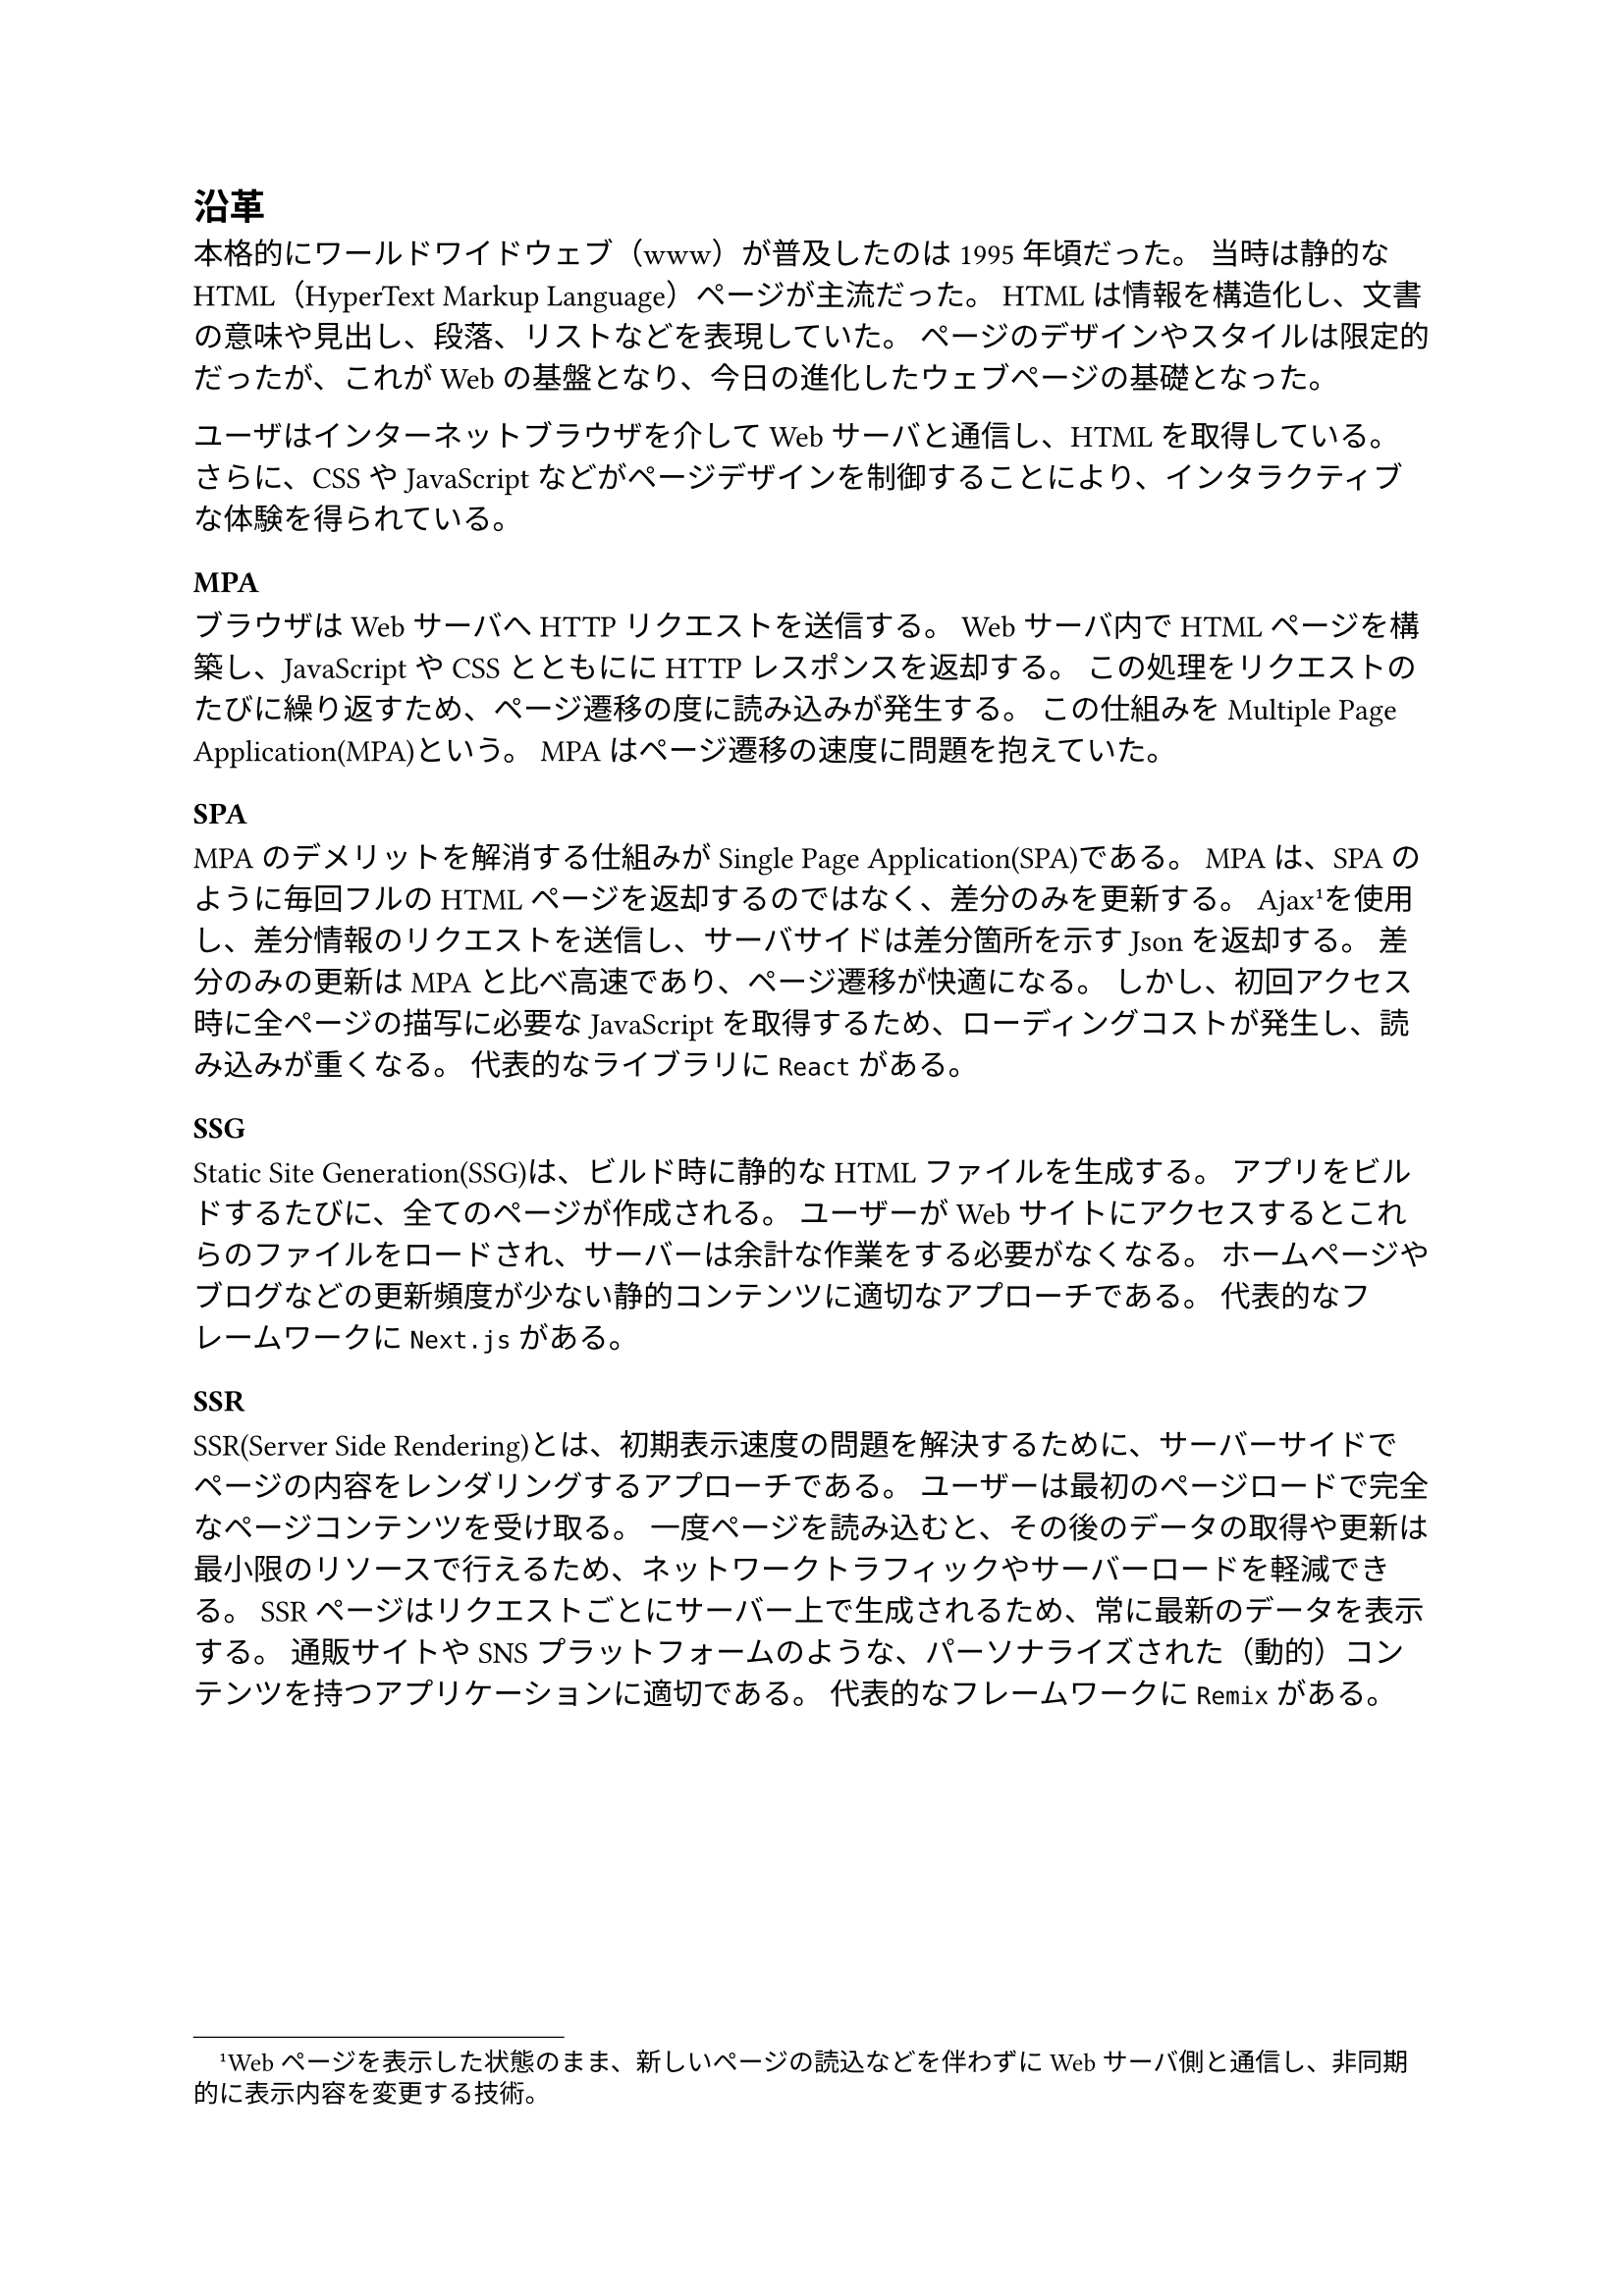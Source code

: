 == 沿革

本格的にワールドワイドウェブ（www）が普及したのは1995年頃だった。
当時は静的なHTML（HyperText Markup Language）ページが主流だった。
HTMLは情報を構造化し、文書の意味や見出し、段落、リストなどを表現していた。
ページのデザインやスタイルは限定的だったが、これがWebの基盤となり、今日の進化したウェブページの基礎となった。

ユーザはインターネットブラウザを介してWebサーバと通信し、HTMLを取得している。
さらに、CSSやJavaScriptなどがページデザインを制御することにより、インタラクティブな体験を得られている。

=== MPA

ブラウザはWebサーバへHTTPリクエストを送信する。
Webサーバ内でHTMLページを構築し、JavaScriptやCSSとともににHTTPレスポンスを返却する。
この処理をリクエストのたびに繰り返すため、ページ遷移の度に読み込みが発生する。
この仕組みをMultiple Page Application(MPA)という。
MPAはページ遷移の速度に問題を抱えていた。

=== SPA

MPAのデメリットを解消する仕組みがSingle Page Application(SPA)である。
MPAは、SPAのように毎回フルのHTMLページを返却するのではなく、差分のみを更新する。
Ajax#footnote[Webページを表示した状態のまま、新しいページの読込などを伴わずにWebサーバ側と通信し、非同期的に表示内容を変更する技術。]を使用し、差分情報のリクエストを送信し、サーバサイドは差分箇所を示すJsonを返却する。
差分のみの更新はMPAと比べ高速であり、ページ遷移が快適になる。
しかし、初回アクセス時に全ページの描写に必要なJavaScriptを取得するため、ローディングコストが発生し、読み込みが重くなる。
代表的なライブラリに`React`がある。

=== SSG

Static Site Generation(SSG)は、ビルド時に静的なHTMLファイルを生成する。
アプリをビルドするたびに、全てのページが作成される。
ユーザーがWebサイトにアクセスするとこれらのファイルをロードされ、サーバーは余計な作業をする必要がなくなる。
ホームページやブログなどの更新頻度が少ない静的コンテンツに適切なアプローチである。
代表的なフレームワークに`Next.js`がある。

=== SSR

SSR(Server Side Rendering)とは、初期表示速度の問題を解決するために、サーバーサイドでページの内容をレンダリングするアプローチである。
ユーザーは最初のページロードで完全なページコンテンツを受け取る。
一度ページを読み込むと、その後のデータの取得や更新は最小限のリソースで行えるため、ネットワークトラフィックやサーバーロードを軽減できる。
SSRページはリクエストごとにサーバー上で生成されるため、常に最新のデータを表示する。
通販サイトやSNSプラットフォームのような、パーソナライズされた（動的）コンテンツを持つアプリケーションに適切である。
代表的なフレームワークに`Remix`がある。

